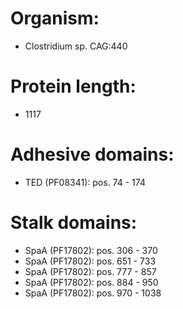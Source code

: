 * Organism:
- Clostridium sp. CAG:440
* Protein length:
- 1117
* Adhesive domains:
- TED (PF08341): pos. 74 - 174
* Stalk domains:
- SpaA (PF17802): pos. 306 - 370
- SpaA (PF17802): pos. 651 - 733
- SpaA (PF17802): pos. 777 - 857
- SpaA (PF17802): pos. 884 - 950
- SpaA (PF17802): pos. 970 - 1038

